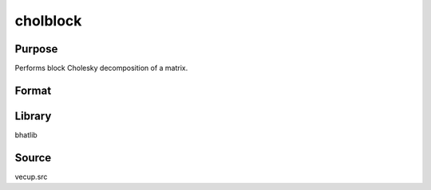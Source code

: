 cholblock
==============================================
Purpose
----------------
Performs block Cholesky decomposition of a matrix.

Format
----------------
.. function:: L = cholblock(A, m)

    :param A: Symmetric matrix to decompose.
    :type A: matrix

    :param m: Block size.
    :type m: scalar

    :return L: Lower triangular Cholesky factor.
    :rtype L: matrix

Library
-------
bhatlib

Source
------
vecup.src